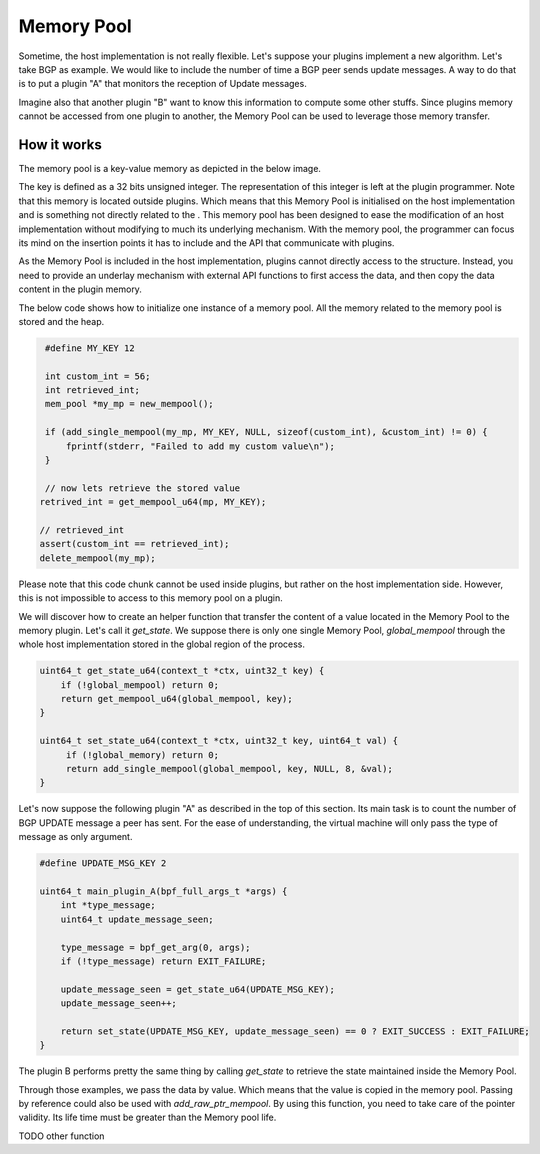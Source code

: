 ===========
Memory Pool
===========

Sometime, the host implementation is not really flexible. Let's suppose your plugins
implement a new algorithm. Let's take BGP as example. We would like to include the number of
time a BGP peer sends update messages. A way to do that is to put a plugin "A" that monitors
the reception of Update messages.

Imagine also that another plugin "B" want to know
this information to compute some other stuffs. Since plugins memory cannot be accessed
from one plugin to another, the Memory Pool can be used to leverage those memory
transfer.


How it works
============

The memory pool is a key-value memory as depicted in the below image.

.. image:: memory_pool_overview.svg
    :align: center

The key is defined as a 32 bits unsigned integer. The representation of this integer is
left at the plugin programmer. Note that this memory is located outside plugins. Which means
that this Memory Pool is initialised on the host implementation and is something not directly
related to the . This memory pool has been designed to ease the modification of an host
implementation without modifying to much its underlying mechanism. With the memory pool, the
programmer can focus its mind on the insertion points it has to include and the API
that communicate with plugins.

As the Memory Pool is included in the host implementation, plugins cannot directly access to the
structure. Instead, you need to provide an underlay mechanism with external API functions to first
access the data, and then copy the data content in the plugin memory.

The below code shows how to initialize one instance of a memory pool. All the memory related to
the memory pool is stored and the heap.

.. code-block:: c

    #define MY_KEY 12

    int custom_int = 56;
    int retrieved_int;
    mem_pool *my_mp = new_mempool();

    if (add_single_mempool(my_mp, MY_KEY, NULL, sizeof(custom_int), &custom_int) != 0) {
        fprintf(stderr, "Failed to add my custom value\n");
    }

    // now lets retrieve the stored value
   retrived_int = get_mempool_u64(mp, MY_KEY);

   // retrieved_int
   assert(custom_int == retrieved_int);
   delete_mempool(my_mp);

Please note that this code chunk cannot be used inside plugins, but rather on the host
implementation side. However, this is not impossible to access to this memory pool on
a plugin.

We will discover how to create an helper function that transfer the content of a value
located in the Memory Pool to the memory plugin. Let's call it `get_state`. We suppose
there is only one single Memory Pool, `global_mempool` through the whole host implementation
stored in the global region of the process.

.. code-block:: c

    uint64_t get_state_u64(context_t *ctx, uint32_t key) {
        if (!global_mempool) return 0;
        return get_mempool_u64(global_mempool, key);
    }

    uint64_t set_state_u64(context_t *ctx, uint32_t key, uint64_t val) {
         if (!global_memory) return 0;
         return add_single_mempool(global_mempool, key, NULL, 8, &val);
    }

Let's now suppose the following plugin "A" as described in the top of this section. Its main task
is to count the number of BGP UPDATE message a peer has sent. For the ease of understanding, the
virtual machine will only pass the type of message as only argument.

.. code-block:: c

    #define UPDATE_MSG_KEY 2

    uint64_t main_plugin_A(bpf_full_args_t *args) {
        int *type_message;
        uint64_t update_message_seen;

        type_message = bpf_get_arg(0, args);
        if (!type_message) return EXIT_FAILURE;

        update_message_seen = get_state_u64(UPDATE_MSG_KEY);
        update_message_seen++;

        return set_state(UPDATE_MSG_KEY, update_message_seen) == 0 ? EXIT_SUCCESS : EXIT_FAILURE;
    }

The plugin B performs pretty the same thing by calling `get_state` to retrieve the state maintained
inside the Memory Pool.

Through those examples, we pass the data by value. Which means that the value is copied
in the memory pool. Passing by reference could also be used with `add_raw_ptr_mempool`. By using
this function, you need to take care of the pointer validity. Its life time must be greater than
the Memory pool life.

TODO other function